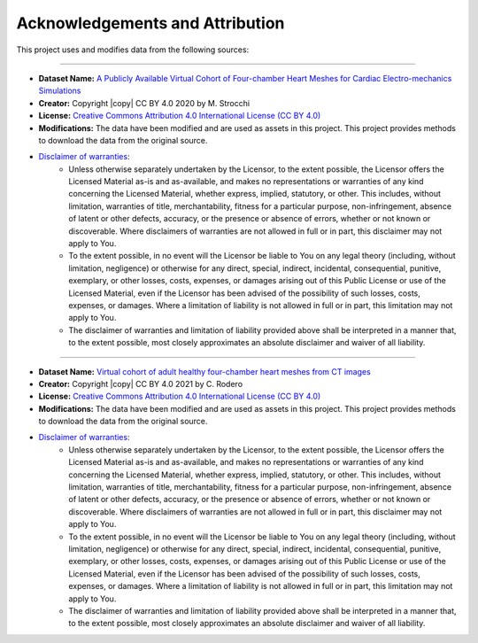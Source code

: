 .. _acknowledgements:

Acknowledgements and Attribution
################################

This project uses and modifies data from the following sources:

##########################################

- **Dataset Name:** `A Publicly Available Virtual Cohort of Four-chamber Heart Meshes for Cardiac Electro-mechanics Simulations <https://zenodo.org/records/3890034>`_
- **Creator:** Copyright |copy| CC BY 4.0 2020 by M. Strocchi
- **License:** `Creative Commons Attribution 4.0 International License (CC BY 4.0) <https://creativecommons.org/licenses/by/4.0/>`_
- **Modifications:** The data have been modified and are used as assets in this project. This project provides methods to download the data from the original source.
- `Disclaimer of warranties <https://creativecommons.org/licenses/by/4.0/legalcode.en>`_:
    - Unless otherwise separately undertaken by the Licensor, to the extent possible, the Licensor offers the Licensed Material as-is and as-available, and makes no representations or warranties of any kind concerning the Licensed Material, whether express, implied, statutory, or other. This includes, without limitation, warranties of title, merchantability, fitness for a particular purpose, non-infringement, absence of latent or other defects, accuracy, or the presence or absence of errors, whether or not known or discoverable. Where disclaimers of warranties are not allowed in full or in part, this disclaimer may not apply to You.
    - To the extent possible, in no event will the Licensor be liable to You on any legal theory (including, without limitation, negligence) or otherwise for any direct, special, indirect, incidental, consequential, punitive, exemplary, or other losses, costs, expenses, or damages arising out of this Public License or use of the Licensed Material, even if the Licensor has been advised of the possibility of such losses, costs, expenses, or damages. Where a limitation of liability is not allowed in full or in part, this limitation may not apply to You.
    - The disclaimer of warranties and limitation of liability provided above shall be interpreted in a manner that, to the extent possible, most closely approximates an absolute disclaimer and waiver of all liability.

##########################################

- **Dataset Name:** `Virtual cohort of adult healthy four-chamber heart meshes from CT images <https://zenodo.org/records/4590294>`_
- **Creator:** Copyright |copy| CC BY 4.0 2021 by C. Rodero
- **License:** `Creative Commons Attribution 4.0 International License (CC BY 4.0) <https://creativecommons.org/licenses/by/4.0/>`_
- **Modifications:** The data have been modified and are used as assets in this project. This project provides methods to download the data from the original source.
- `Disclaimer of warranties <https://creativecommons.org/licenses/by/4.0/legalcode.en>`_:
    - Unless otherwise separately undertaken by the Licensor, to the extent possible, the Licensor offers the Licensed Material as-is and as-available, and makes no representations or warranties of any kind concerning the Licensed Material, whether express, implied, statutory, or other. This includes, without limitation, warranties of title, merchantability, fitness for a particular purpose, non-infringement, absence of latent or other defects, accuracy, or the presence or absence of errors, whether or not known or discoverable. Where disclaimers of warranties are not allowed in full or in part, this disclaimer may not apply to You.
    - To the extent possible, in no event will the Licensor be liable to You on any legal theory (including, without limitation, negligence) or otherwise for any direct, special, indirect, incidental, consequential, punitive, exemplary, or other losses, costs, expenses, or damages arising out of this Public License or use of the Licensed Material, even if the Licensor has been advised of the possibility of such losses, costs, expenses, or damages. Where a limitation of liability is not allowed in full or in part, this limitation may not apply to You.
    - The disclaimer of warranties and limitation of liability provided above shall be interpreted in a manner that, to the extent possible, most closely approximates an absolute disclaimer and waiver of all liability.

